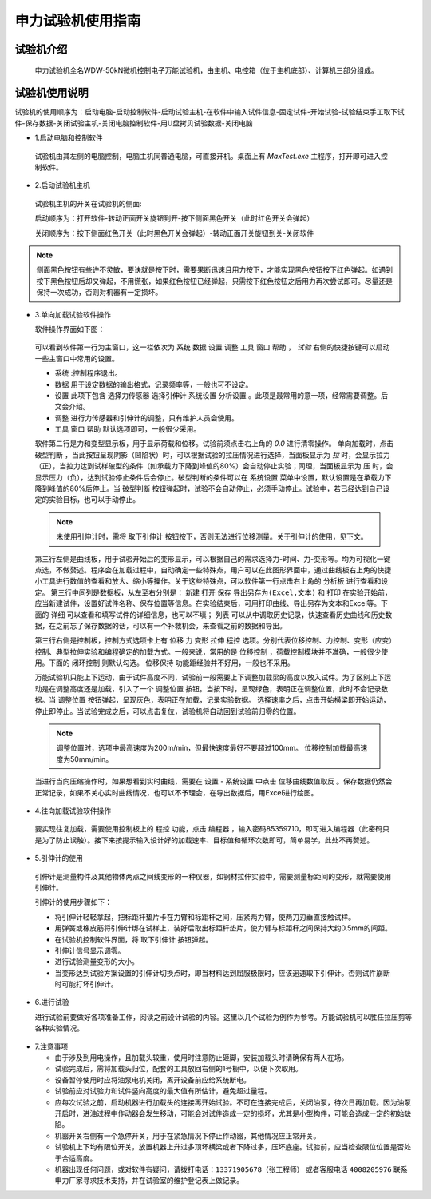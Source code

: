 申力试验机使用指南
===============================================

试验机介绍
-------------

 申力试验机全名WDW-50kN微机控制电子万能试验机，由主机、电控箱（位于主机底部）、计算机三部分组成。

.. image:: shenlilayout.png
   :align: center 

试验机使用说明
---------------

试验机的使用顺序为：启动电脑-启动控制软件-启动试验主机-在软件中输入试件信息-固定试件-开始试验-试验结束手工取下试件-保存数据-关闭试验主机-关闭电脑控制软件-用U盘拷贝试验数据-关闭电脑

- 1.启动电脑和控制软件

 试验机由其左侧的电脑控制，电脑主机同普通电脑，可直接开机。桌面上有 `MaxTest.exe` 主程序，打开即可进入控制软件。

- 2.启动试验机主机

 试验机主机的开关在试验机的侧面:
 

 .. image:: shenlipower.png
   :align: center
   
   
 启动顺序为：打开软件-转动正面开关旋钮到开-按下侧面黑色开关（此时红色开关会弹起）
 
 关闭顺序为：按下侧面红色开关（此时黑色开关会弹起）-转动正面开关旋钮到关-关闭软件

.. note:: 侧面黑色按钮有些许不灵敏，要诀就是按下时，需要果断迅速且用力按下，才能实现黑色按钮按下红色弹起。如遇到按下黑色按钮后却又弹起，不用慌张，如果红色按钮已经弹起，只需按下红色按钮之后用力再次尝试即可。尽量还是保持一次成功，否则对机器有一定损坏。
 
- 3.单向加载试验软件操作

  软件操作界面如下图：
  
 .. image:: softwareshenli.png
   :align: center
  
 可以看到软件第一行为主窗口，这一栏依次为 ``系统`` ``数据`` ``设置`` ``调整`` ``工具`` ``窗口`` ``帮助`` ， `试验`
 右侧的快捷按键可以启动一些主窗口中常用的设置。

 - ``系统`` :控制程序退出。
 - ``数据`` 用于设定数据的输出格式，记录频率等，一般也可不设定。
 - ``设置`` 此项下包含 ``选择力传感器`` ``选择引伸计`` ``系统设置`` ``分析设置``  。此项是最常用的意一项，经常需要调整。后文会介绍。
 - ``调整`` 进行力传感器和引伸计的调整，只有维护人员会使用。
 - ``工具`` ``窗口`` ``帮助`` 默认选项即可，一般很少采用。
  
 软件第二行是力和变型显示板，用于显示荷载和位移。试验前须点击右上角的 `0.0` 进行清零操作。
 单向加载时，点击 ``破型判断`` ，当此按钮呈现阴影（凹陷状）时，可以根据试验的拉压情况进行选择，当面板显示为 `拉` 时，会显示拉力（正），当拉力达到试样破型的条件（如承载力下降到峰值的80%）会自动停止实验；同理，当面板显示为 ``压`` 时，会显示压力（负），达到试验停止条件后会停止。破型判断的条件可以在 ``系统设置`` 菜单中设置，默认设置是在承载力下降到峰值的80%后停止。当 ``破型判断`` 按钮弹起时，试验不会自动停止，必须手动停止。试验中，若已经达到自己设定的实验目标，也可以手动停止。
 
 .. note:: 未使用引伸计时，需将 ``取下引伸计`` 按钮按下，否则无法进行位移测量。关于引伸计的使用，见下文。
 
 第三行左侧是曲线板，用于试验开始后的变形显示，可以根据自己的需求选择力-时间、力-变形等。均为可视化一键点选，不做赘述。程序会在加载过程中，自动确定一些特殊点，用户可以在此图形界面中，通过曲线板右上角的快捷小工具进行数值的查看和放大、缩小等操作。关于这些特殊点，可以软件第一行点击右上角的 ``分析板`` 进行查看和设定。
 第三行中间列是数据板，从左至右分别是： ``新建`` ``打开`` ``保存`` ``导出另存为(Excel,文本)`` 和 ``打印`` 在实验开始前，应当新建试件，设置好试件名称、保存位置等信息。在实验结束后，可用打印曲线、导出另存为文本和Excel等。下面的 ``详细`` 可以查看和填写试件的详细信息，也可以不填； ``列表`` 可以从中调取历史记录，快速查看历史曲线和历史数据，在之前忘了保存数据的话，可以有一个补救机会，来查看之前的数据和导出。
 
 .. image:: databoard.png
    :align: center
 
 
 第三行右侧是控制板，控制方式选项卡上有 ``位移`` ``力`` ``变形`` ``拉伸`` ``程控`` 选项。分别代表位移控制、力控制、变形（应变）控制、典型拉伸实验和编程确定的加载方式。一般来说，常用的是 ``位移控制`` ，荷载控制模块并不准确，一般很少使用。下面的 ``闭环控制`` 则默认勾选。 ``位移保持`` 功能距经验并不好用，一般也不采用。
 
 万能试验机只能上下运动，由于试件高度不同，试验前一般需要上下调整加载梁的高度以放入试件。为了区别上下运动是在调整高度还是加载，引入了一个 ``调整位置`` 按钮。当按下时，呈现绿色，表明正在调整位置，此时不会记录数据。当 ``调整位置`` 按钮弹起，呈现灰色，表明正在加载，记录实验数据。
 选择速率之后，点击开始横梁即开始运动，停止即停止。当试验完成之后，可以点击复位，试验机将自动回到试验前归零的位置。
 
 .. image:: transfor.png
   :align: center
   
   
 .. note:: 调整位置时，选项中最高速度为200m/min，但最快速度最好不要超过100mm。 位移控制加载最高速度为50mm/min。
 
 
 当进行当向压缩操作时，如果想看到实时曲线，需要在 ``设置`` - ``系统设置`` 中点击 ``位移曲线数值取反`` 。保存数据仍然会正常记录，如果不关心实时曲线情况，也可以不予理会，在导出数据后，用Excel进行绘图。
 
.. image:: settingofcompress.png
   :align: center
   
 
- 4.往向加载试验软件操作

 要实现往复加载，需要使用控制板上的 ``程控`` 功能，点击 ``编程器`` ，输入密码85359710，即可进入编程器（此密码只是为了防止误触）。接下来按提示输入设计好的加载速率、目标值和循环次数即可，简单易学，此处不再赘述。
 
.. image:: shenlicyclic.png
   :align: center
   
- 5.引伸计的使用

 引伸计是测量构件及其他物体两点之间线变形的一种仪器，如钢材拉伸实验中，需要测量标距间的变形，就需要使用引伸计。
 
 .. image:: yinshenji.png
   :align: center
 
 引伸计的使用步骤如下：
 
 * 将引伸计轻轻拿起，把标距杆垫片卡在力臂和标距杆之间，压紧两力臂，使两刀刃垂直接触试样。
 * 用弹簧或橡皮筋将引伸计绑在试样上，装好后取出标距杆垫片，使力臂与标距杆之间保持大约0.5mm的间距。
 * 在试验机控制软件界面，将 ``取下引伸计`` 按钮弹起。
 * 引伸计信号显示调零。
 * 进行试验测量变形的大小。
 * 当变形达到试验方案设置的引伸计切换点时，即当材料达到屈服极限时，应该迅速取下引伸计。否则试件崩断时可能打坏引伸计。
   
- 6.进行试验

  进行试验前要做好各项准备工作，阅读之前设计试验的内容。这里以几个试验为例作为参考。万能试验机可以胜任拉压剪等各种实验情况。
  
 .. image:: experimentsofshenli.png
   :align: center
 
- 7.注意事项

  * 由于涉及到用电操作，且加载头较重，使用时注意防止砸脚，安装加载头时请确保有两人在场。
  * 试验完成后，需将加载头归位，配套的工具放回右侧的1号橱中，以便下次取用。
  * 设备暂停使用时应将油泵电机关闭，离开设备前应给系统断电。   
  * 试验前应对试验力和试件竖向高度的最大值有所估计，避免超过量程。
  * 应每次试验之前，启动机器进行加载头的连接再开始试验。不可在连接完成后，关闭油泵，待次日再加载。因为油泵开启时，进油过程中作动器会发生移动，可能会对试件造成一定的损坏，尤其是小型构件，可能会造成一定的初始缺陷。
  * 机器开关右侧有一个急停开关，用于在紧急情况下停止作动器，其他情况应正常开关。
  * 试验机上下均有限位开关，放置机器上升过多顶坏横梁或者下降过多，压坏底座。试验前，应当检查限位位置是否处于合适高度。
  
  * 机器出现任何问题，或对软件有疑问，请拨打电话：``13371905678（张工程师）`` 或者客服电话 ``4008205976`` 联系申力厂家寻求技术支持，并在试验室的维护登记表上做记录。

 
 
 
 


 




